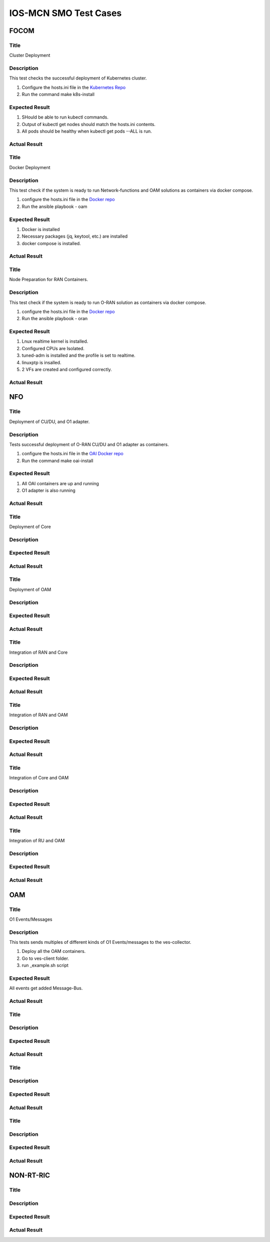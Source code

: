 
*************************
IOS-MCN SMO Test Cases
*************************

FOCOM
=====

Title
-----
Cluster Deployment


Description
-----------
This test checks the successful deployment of Kubernetes cluster.

1. Configure the hosts.ini file in the `Kubernetes Repo <https://github.com/ios-mcn-smo/focom/tree/main/kubernetes>`_
2. Run the command make k8s-install


Expected Result
---------------
1. SHould be able to run kubectl commands.
2. Output of kubectl get nodes should match the hosts.ini contents.
3. All pods should be healthy when kubectl get pods --ALL is run.


Actual Result
-------------



Title
-----
Docker Deployment


Description
-----------

This test check if the system is ready to run Network-functions and OAM solutions as containers via docker compose.

1. configure the hosts.ini file in the `Docker repo <https://github.com/ios-mcn-smo/focom/tree/main/kubernetes>`_
2. Run the ansible playbook - oam


Expected Result
---------------
1. Docker is installed
2. Necessary packages (jq, keytool, etc.) are installed
3. docker compose is installed.


Actual Result
-------------


Title
-----
Node Preparation for RAN Containers.


Description
-----------
This test check if the system is ready to run O-RAN solution as containers via docker compose.

1. configure the hosts.ini file in the `Docker repo <https://github.com/ios-mcn-smo/focom/tree/main/kubernetes>`_
2. Run the ansible playbook - oran


Expected Result
---------------

1. Lnux realtime kernel is installed.
2. Configured CPUs are Isolated.
3. tuned-adm is installed and the profile is set to realtime.
4. linuxptp is insalled.
5. 2 VFs are created and configured correctly.


Actual Result
-------------


NFO
===
Title
-----

Deployment of CU/DU, and O1 adapter.

Description
-----------

Tests successful deployment of O-RAN CU/DU and O1 adapter as containers.

1. configure the hosts.ini file in the `OAI Docker repo <https://github.com/ios-mcn-smo/nfo/tree/main/docker>`_
2. Run the command make oai-install

Expected Result
---------------

1. All OAI containers are up and running
2. O1 adapter is also running


Actual Result
-------------




Title
-----
Deployment of Core


Description
-----------



Expected Result
---------------


Actual Result
-------------



Title
-----

Deployment of OAM


Description
-----------



Expected Result
---------------


Actual Result
-------------



Title
-----
Integration of RAN and Core


Description
-----------



Expected Result
---------------


Actual Result
-------------


Title
-----
Integration of RAN and OAM


Description
-----------



Expected Result
---------------


Actual Result
-------------


Title
-----
Integration of Core and OAM


Description
-----------



Expected Result
---------------


Actual Result
-------------


Title
-----
Integration of RU and OAM


Description
-----------



Expected Result
---------------


Actual Result
-------------


OAM
===
Title
-----
O1 Events/Messages

Description
-----------
This tests sends multiples of different kinds of O1 Events/messages to the ves-collector.

1. Deploy all the OAM containers.
2. Go to ves-client folder.
3. run _example.sh script


Expected Result
---------------
All events get added Message-Bus.


Actual Result
-------------


.. image:: ./images/no-messages.png
  :width: 300
  :height: 200
  :alt: Before sending events.

.. image:: ./images/all-messages.png
  :width: 300
  :height: 300
  :alt: After sending events.

Title
-----

Description
-----------



Expected Result
---------------


Actual Result
-------------

Title
-----

Description
-----------



Expected Result
---------------


Actual Result
-------------

Title
-----

Description
-----------



Expected Result
---------------


Actual Result
-------------



NON-RT-RIC
==========

Title
-----

Description
-----------



Expected Result
---------------


Actual Result
-------------



